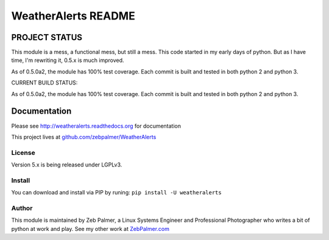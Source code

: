 =====================
WeatherAlerts README
=====================





PROJECT STATUS
===================
This module is a mess, a functional mess, but still a mess. This code started in my early days of python. But as I have time,
I'm rewriting it, 0.5.x is much improved.

As of 0.5.0a2, the module has 100% test coverage. Each commit is built and tested in both python 2 and python 3. 

CURRENT BUILD STATUS:

.. image:: http://ci.hznet.us/job/WeatherAlertsMaster/badge/icon


As of 0.5.0a2, the module has 100% test coverage. Each commit is built and tested in both python 2 and python 3.


Documentation
==============
Please see http://weatheralerts.readthedocs.org for documentation

This project lives at `github.com/zebpalmer/WeatherAlerts <http://github.com/zebpalmer/WeatherAlerts>`_


License
---------
Version 5.x is being released under LGPLv3.


Install
---------
You can download and install via PIP by runing:  ``pip install -U weatheralerts``


Author
--------
This module is maintained by Zeb Palmer, a Linux Systems Engineer and Professional Photographer who writes a bit of python at work and play.
See my other work at `ZebPalmer.com <http://www.zebpalmer.com>`_


